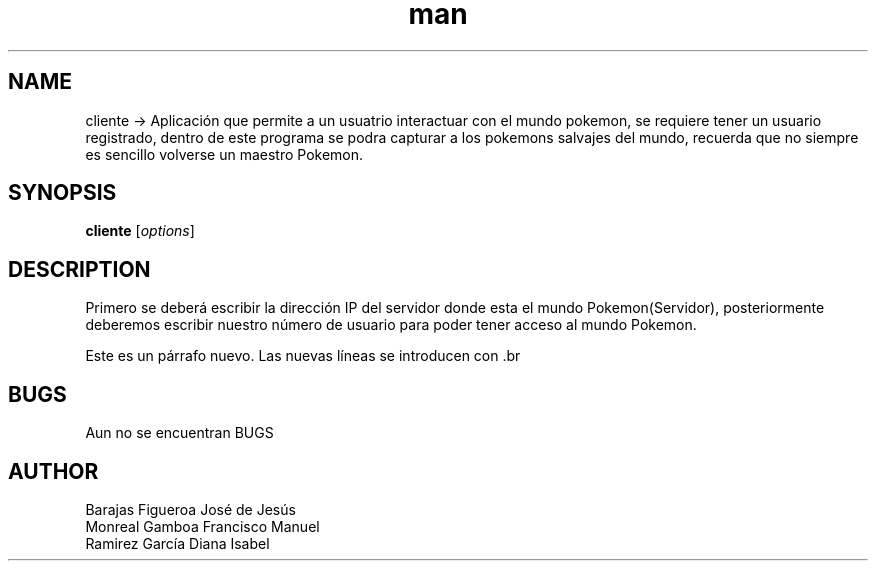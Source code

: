 .TH man "cliente"  
.SH NAME
cliente -> Aplicación que permite a un usuatrio interactuar con el mundo pokemon, se requiere tener un usuario registrado, dentro de este programa se podra capturar a los pokemons salvajes del mundo, recuerda que no siempre es sencillo volverse un maestro Pokemon.
.SH SYNOPSIS
.B cliente
[\fIoptions\fR]

.SH DESCRIPTION
Primero se deberá escribir la dirección IP del servidor donde esta el mundo Pokemon(Servidor), posteriormente deberemos escribir nuestro número de usuario para poder tener acceso al mundo Pokemon.
.PP
Este es un párrafo nuevo.
Las nuevas líneas se introducen con .br

.SH BUGS
Aun no se encuentran BUGS
.SH AUTHOR
Barajas Figueroa José de Jesús
.br
Monreal Gamboa Francisco Manuel
.br
Ramirez García Diana Isabel
